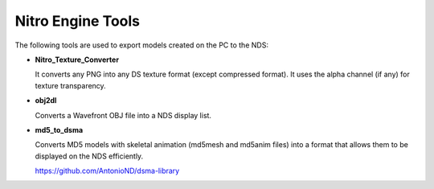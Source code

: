Nitro Engine Tools
==================

The following tools are used to export models created on the PC to the NDS:

- **Nitro_Texture_Converter**

  It converts any PNG into any DS texture format (except compressed format).
  It uses the alpha channel (if any) for texture transparency.

- **obj2dl**

  Converts a Wavefront OBJ file into a NDS display list.

- **md5_to_dsma**

  Converts MD5 models with skeletal animation (md5mesh and md5anim files) into a
  format that allows them to be displayed on the NDS efficiently.

  https://github.com/AntonioND/dsma-library
